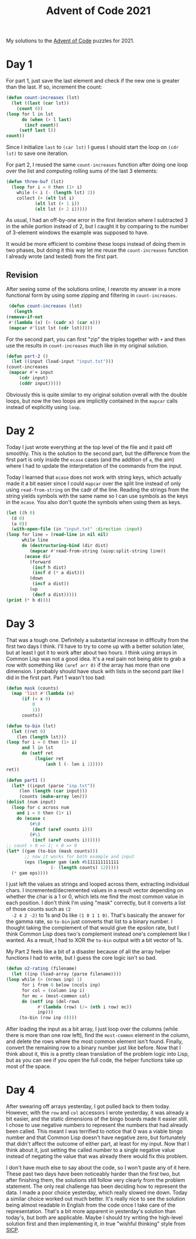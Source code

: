 #+title: Advent of Code 2021

My solutions to the [[https://adventofcode.com/][Advent of Code]] puzzles for 2021.

* Day 1
  For part 1, just save the last element and check if the new one is
  greater than the last. If so, increment the count:

  #+begin_src lisp
    (defun count-increases (lst)
      (let ((last (car lst))
	    (count 0))
	(loop for l in lst
	      do (when (> l last)
		   (incf count))
		 (setf last l))
	count))
  #+end_src

  Since I initialize =last= to =(car lst)= I guess I should start the
  loop on =(cdr lst)= to save one iteration.

  For part 2, I reused the same =count-increases= function after doing
  one loop over the list and computing rolling sums of the last 3
  elements:

  #+begin_src lisp
    (defun three-buf (lst)
      (loop for i = 0 then (1+ i)
	    while (< i (- (length lst) 2))
	    collect (+ (elt lst i)
		       (elt lst (+ 1 i))
		       (elt lst (+ 2 i)))))
  #+end_src

  As usual, I had an off-by-one error in the first iteration where I
  subtracted 3 in the while portion instead of 2, but I caught it by
  comparing to the number of 3-element windows the example was
  supposed to have.

  It would be more efficient to combine these loops instead of doing
  them in two phases, but doing it this way let me reuse the
  =count-increases= function I already wrote (and tested) from the
  first part.

** Revision
   After seeing some of the solutions online, I rewrote my answer in a
   more functional form by using some zipping and filtering in
   =count-increases=.

   #+begin_src lisp
     (defun count-increases (lst)
       (length
	(remove-if-not
	 #'(lambda (x) (> (cadr x) (car x)))
	 (mapcar #'list lst (cdr lst)))))
   #+end_src

   For the second part, you can first "zip" the triples together with
   =+= and then use the results in =count-increases= much like in my
   original solution.

   #+begin_src lisp
     (defun part-2 ()
       (let ((input (load-input "input.txt")))
	 (count-increases
	  (mapcar #'+ input
		  (cdr input)
		  (cddr input)))))
   #+end_src

   Obviously this is quite similar to my original solution overall
   with the double loops, but now the two loops are implicitly
   contained in the =mapcar= calls instead of explicitly using =loop=.

* Day 2
  Today I just wrote everything at the top level of the file and it
  paid off smoothly. This is the solution to the second part, but the
  difference from the first part is only inside the =ecase= cases (and
  the addition of =a=, the aim) where I had to update the
  interpretation of the commands from the input.

  Today I learned that =ecase= does not work with string keys, which
  actually made it a bit easier since I could =mapcar= over the split
  line instead of only using =read-from-string= on the cadr of the
  line. Reading the strings from the string yields symbols with the
  same name so I can use symbols as the keys in the =ecase=. You also
  don't quote the symbols when using them as keys.

  #+begin_src lisp
    (let ((h 0)
	  (d 0)
	  (a 0))
      (with-open-file (in "input.txt" :direction :input)
	(loop for line = (read-line in nil nil)
	      while line
	      do (destructuring-bind (dir dist)
		     (mapcar #'read-from-string (uiop:split-string line))
		   (ecase dir
		     (forward
		      (incf h dist)
		      (incf d (* a dist)))
		     (down
		      (incf a dist))
		     (up
		      (decf a dist)))))
	(print (* h d))))
  #+end_src

* Day 3
  That was a tough one. Definitely a substantial increase in
  difficulty from the first two days I think. I'll have to try to come
  up with a better solution later, but at least I got it to work after
  about two hours. I think using arrays in Common Lisp was not a good
  idea. It's a real pain not being able to grab a row with something
  like =(aref arr 0)= if the array has more than one dimension. I
  probably should have stuck with lists in the second part like I did
  in the first part. Part 1 wasn't too bad:

  #+begin_src lisp
    (defun mask (counts)
      (map 'list #'(lambda (x)
		  (if (< x 0)
		      0
		      1))
	      counts))

    (defun to-bin (lst)
      (let ((ret 0)
	    (len (length lst)))
	(loop for i = 0 then (1+ i)
	      and l in lst
	      do (setf ret
		       (logior ret
			       (ash l (- len i 1)))))
	ret))

    (defun part1 ()
      (let* ((input (parse "inp.txt"))
	     (len (length (car input)))
	     (counts (make-array len)))
	(dolist (num input)
	  (loop for c across num
		and i = 0 then (1+ i)
		do (ecase c
		     (#\0
		      (decf (aref counts i)))
		     (#\1
		      (incf (aref counts i))))))
	;; count > 0 => 1; < 0 => 0
	(let* ((gam (to-bin (mask counts)))
	       ;; now it works for both example and input
	       (eps (logxor gam (ash #b111111111111
				     (- (length counts) 12)))))
	  (* gam eps))))
  #+end_src

  I just left the values as strings and looped across them, extracting
  individual chars. I incremented/decremented values in a result
  vector depending on whether the char is a 1 or 0, which lets me find
  the most common value in each position. I don't think I'm using
  "mask" correctly, but it converts a list of those counts such as =(2
  -2 4 2 -2)= to 1s and 0s like =(1 0 1 1 0)=. That's basically the
  answer for the gamma rate, so =to-bin= just converts that list to a
  binary number. I thought taking the complement of that would give
  the epsilon rate, but I think Common Lisp does two's complement
  instead one's complement like I wanted. As a result, I had to XOR
  the =to-bin= output with a bit vector of 1s.

  My Part 2 feels like a bit of a disaster because of all the array
  helper functions I had to write, but I guess the core logic isn't so
  bad.

  #+begin_src lisp
    (defun o2-rating (filename)
      (let ((inp (load-array (parse filename))))
	(loop while (> (nrows inp) 1)
	      for i from 0 below (ncols inp)
	      for col = (column inp i)
	      for mc = (most-common col)
	      do (setf inp (del-rows
			    #'(lambda (row) (/= (nth i row) mc))
			    inp)))
		 (to-bin (row inp 0))))
  #+end_src

  After loading the input as a bit array, I just loop over the columns
  (while there is more than one row left), find the =most-common=
  element in the column, and delete the rows where the most common
  element isn't found. Finally, convert the remaining row to a binary
  number just like before. Now that I think about it, this is a pretty
  clean translation of the problem logic into Lisp, but as you can see
  if you open the full code, the helper functions take up most of the
  space.

* Day 4
  After swearing off arrays yesterday, I got pulled back to them
  today. However, with the =row= and =col= accessors I wrote
  yesterday, it was already a bit easier, and the static dimensions of
  the bingo boards made it easier still. I chose to use negative
  numbers to represent the numbers that had already been called. This
  meant I was terrified to notice that 0 was a viable bingo number and
  that Common Lisp doesn't have negative zero, but fortunately that
  didn't affect the outcome of either part, at least for my input. Now
  that I think about it, just setting the called number to a single
  negative value instead of negating the value that was already there
  would fix this problem.

  I don't have much else to say about the code, so I won't paste any
  of it here. These past two days have been noticeably harder than the
  first two, but after finishing them, the solutions still follow very
  clearly from the problem statement. The only real challenge has been
  deciding how to represent the data. I made a poor choice yesterday,
  which really slowed me down. Today a similar choice worked out much
  better. It's really nice to see the solution being almost readable
  in English from the code once I take care of the
  representation. That's a bit more apparent in yesterday's solution
  than today's, but both are applicable. Maybe I should try writing
  the high-level solution first and then implementing it, in true
  "wishful thinking" style from [[https://mitpress.mit.edu/sites/default/files/sicp/index.html][SICP]].
